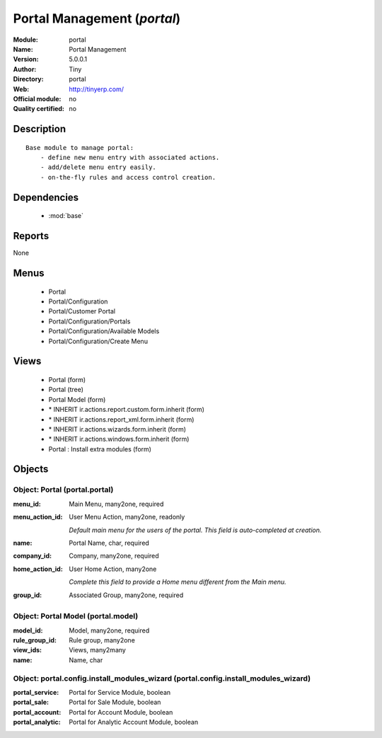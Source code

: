 
.. module:: portal
    :synopsis: Portal Management 
    :noindex:
.. 

.. raw:: html

    <link rel="stylesheet" href="../_static/hide_objects_in_sidebar.css" type="text/css" />

Portal Management (*portal*)
============================
:Module: portal
:Name: Portal Management
:Version: 5.0.0.1
:Author: Tiny
:Directory: portal
:Web: http://tinyerp.com/
:Official module: no
:Quality certified: no

Description
-----------

::

  Base module to manage portal:
      - define new menu entry with associated actions.
      - add/delete menu entry easily.
      - on-the-fly rules and access control creation.

Dependencies
------------

 * :mod:`base`

Reports
-------

None


Menus
-------

 * Portal
 * Portal/Configuration
 * Portal/Customer Portal
 * Portal/Configuration/Portals
 * Portal/Configuration/Available Models
 * Portal/Configuration/Create Menu

Views
-----

 * Portal (form)
 * Portal (tree)
 * Portal Model (form)
 * \* INHERIT ir.actions.report.custom.form.inherit (form)
 * \* INHERIT ir.actions.report_xml.form.inherit (form)
 * \* INHERIT ir.actions.wizards.form.inherit (form)
 * \* INHERIT ir.actions.windows.form.inherit (form)
 * Portal : Install extra modules (form)


Objects
-------

Object: Portal (portal.portal)
##############################



:menu_id: Main Menu, many2one, required





:menu_action_id: User Menu Action, many2one, readonly

    *Default main menu for the users of the portal. This field is auto-completed at creation.*



:name: Portal Name, char, required





:company_id: Company, many2one, required





:home_action_id: User Home Action, many2one

    *Complete this field to provide a Home menu different from the Main menu.*



:group_id: Associated Group, many2one, required




Object: Portal Model (portal.model)
###################################



:model_id: Model, many2one, required





:rule_group_id: Rule group, many2one





:view_ids: Views, many2many





:name: Name, char




Object: portal.config.install_modules_wizard (portal.config.install_modules_wizard)
###################################################################################



:portal_service: Portal for Service Module, boolean





:portal_sale: Portal for Sale Module, boolean





:portal_account: Portal for Account Module, boolean





:portal_analytic: Portal for Analytic Account Module, boolean


